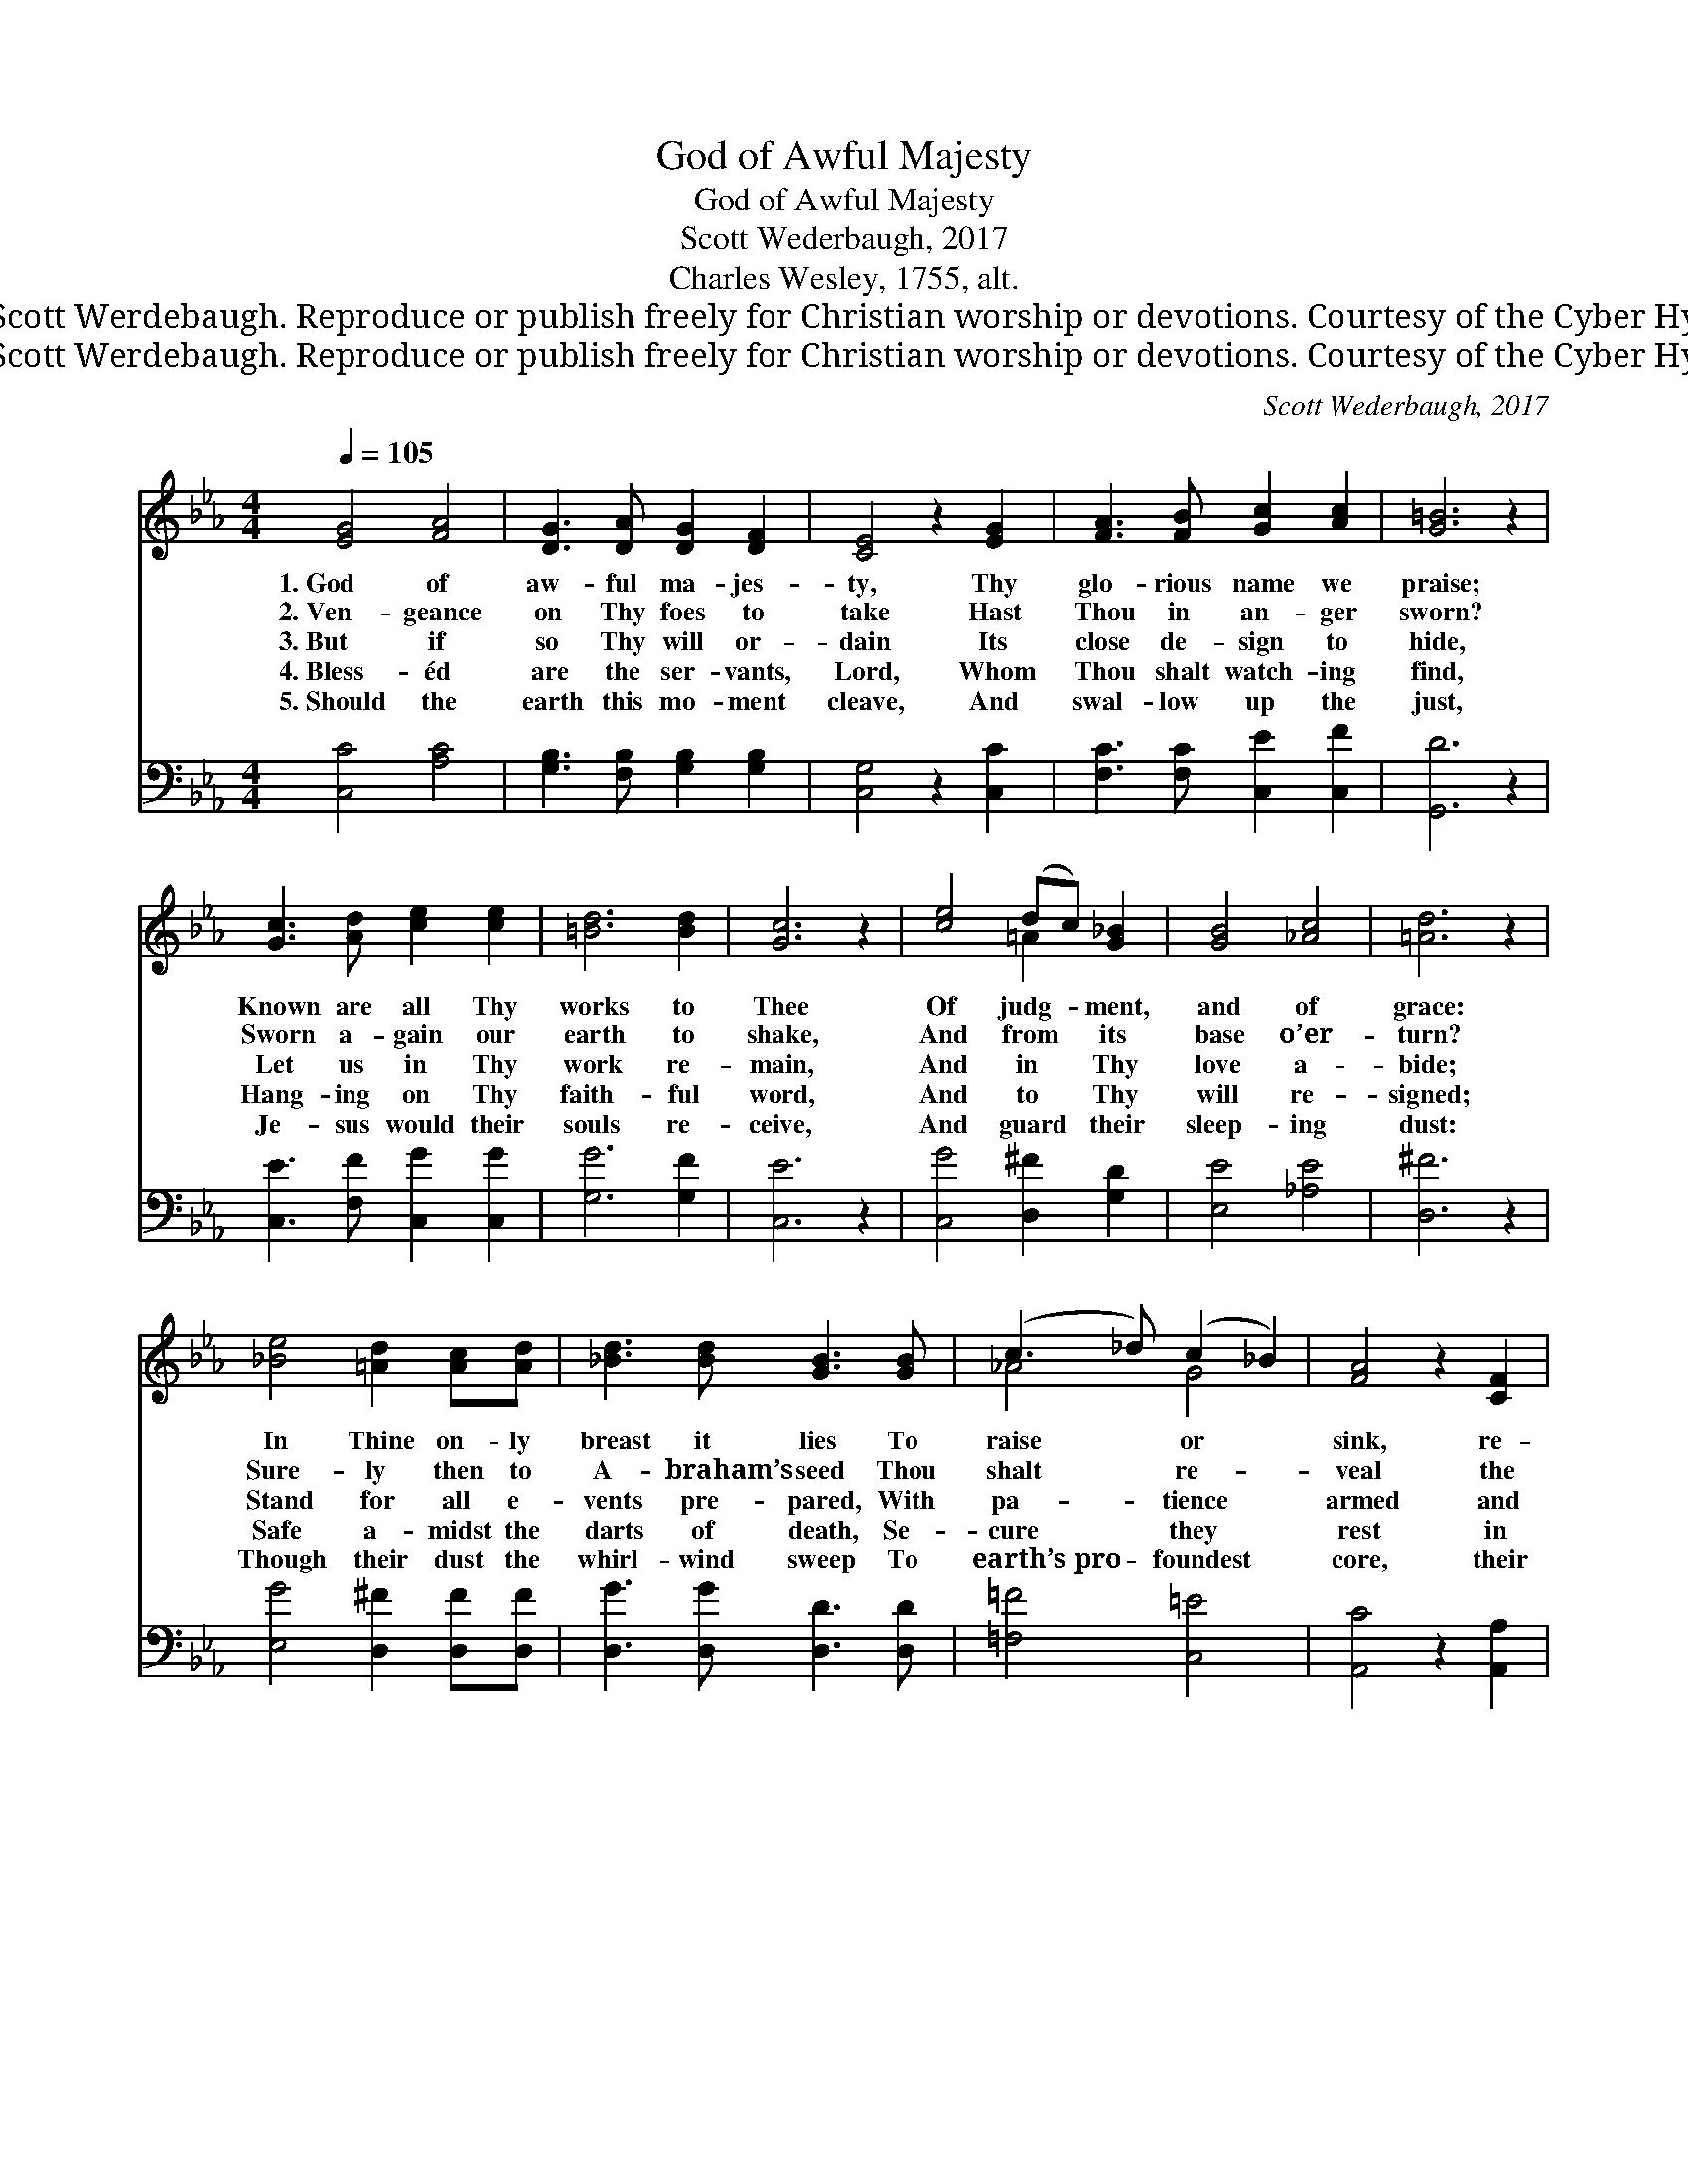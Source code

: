 X:1
T:God of Awful Majesty
T:God of Awful Majesty
T:Scott Wederbaugh, 2017
T:Charles Wesley, 1755, alt.
T:© 2017 Scott Werdebaugh. Reproduce or publish freely for Christian worship or devotions. Courtesy of the Cyber Hymnal™
T:© 2017 Scott Werdebaugh. Reproduce or publish freely for Christian worship or devotions. Courtesy of the Cyber Hymnal™
C:Scott Wederbaugh, 2017
Z:© 2017 Scott Werdebaugh. Reproduce or publish freely for Christian worship or devotions.
Z:Courtesy of the Cyber Hymnal™
%%score ( 1 2 ) ( 3 4 )
L:1/8
Q:1/4=105
M:4/4
K:Eb
V:1 treble 
V:2 treble 
V:3 bass 
V:4 bass 
V:1
 [EG]4 [FA]4 | [DG]3 [DA] [DG]2 [DF]2 | [CE]4 z2 [EG]2 | [FA]3 [FB] [Gc]2 [Ac]2 | [G=B]6 z2 | %5
w: 1.~God of|aw- ful ma- jes-|ty, Thy|glo- rious name we|praise;|
w: 2.~Ven- geance|on Thy foes to|take Hast|Thou in an- ger|sworn?|
w: 3.~But if|so Thy will or-|dain Its|close de- sign to|hide,|
w: 4.~Bless- éd|are the ser- vants,|Lord, Whom|Thou shalt watch- ing|find,|
w: 5.~Should the|earth this mo- ment|cleave, And|swal- low up the|just,|
 [Gc]3 [Ad] [ce]2 [ce]2 | [=Bd]6 [Bd]2 | [Gc]6 z2 | [ce]4 (dc) [G_B]2 | [GB]4 [_Ac]4 | [=Ad]6 z2 | %11
w: Known are all Thy|works to|Thee|Of judg- * ment,|and of|grace:|
w: Sworn a- gain our|earth to|shake,|And from * its|base o’er-|turn?|
w: Let us in Thy|work re-|main,|And in * Thy|love a-|bide;|
w: Hang- ing on Thy|faith- ful|word,|And to * Thy|will re-|signed;|
w: Je- sus would their|souls re-|ceive,|And guard * their|sleep- ing|dust:|
 [_Be]4 [=Ad]2 [Ac][Ad] | [_Bd]3 [Bd] [GB]3 [GB] | (c3 _d) (c2 _B2) | [FA]4 z2 [CF]2 | %15
w: In Thine on- ly|breast it lies To|raise * or *|sink, re-|
w: Sure- ly then to|A- braham’s seed Thou|shalt * re- *|veal the|
w: Stand for all e-|vents pre- pared, With|pa- * tience *|armed and|
w: Safe a- midst the|darts of death, Se-|cure * they *|rest in|
w: Though their dust the|whirl- wind sweep To|earth’s~pro- * foundest *|core, their|
 [CG]4 [C=E]4 | [CF]6 z2 (GA) | [GB]4 [GB]2 [GB]2 | [Gc]4 [Gc]4 | [G=B]4 z2 [GB]2 | [Gc]4 [Gc]4 | %21
w: vive or|slay: Wilt *|Thou yet a-|gain chas-|tise, Or|turn Thy|
w: wrath to|come, Speak *|the pun- ish-|ment de-|creed, And|warn us|
w: god- ly|fear; Stand *|for ev- er|on our|guard, Till|Thy great|
w: all a-|larms, Sure *|their Lord hath|spread be-|neath His|ev- er-|
w: sins for-|giv’n, Soon, *|e- merg- ing|from the|deep, They|rise, they|
 [=Bd]4 [FB]4 | [Gc]6 z2 |] %23
w: wrath a-|way?|
w: of our|doom.|
w: arm ap-|pear.|
w: last- ing|arms.|
w: mount to|Heav’n!|
V:2
 x8 | x8 | x8 | x8 | x8 | x8 | x8 | x8 | x4 =A2 x2 | x8 | x8 | x8 | x8 | _A4 G4 | x8 | x8 | %16
 x8 _E2 | x8 | x8 | x8 | x8 | x8 | x8 |] %23
V:3
 [C,C]4 [A,C]4 | [G,B,]3 [F,B,] [G,B,]2 [G,B,]2 | [C,G,]4 z2 [C,C]2 | [F,C]3 [F,C] [C,E]2 [C,F]2 | %4
 [G,,D]6 z2 | [C,E]3 [F,F] [C,G]2 [C,G]2 | [G,G]6 [G,F]2 | [C,E]6 z2 | [C,G]4 [D,^F]2 [G,D]2 | %9
 [E,E]4 [_A,E]4 | [D,^F]6 z2 | [E,G]4 [D,^F]2 [D,F][D,F] | [D,G]3 [D,G] [D,D]3 [D,D] | %13
 [=F,=F]4 [C,=E]4 | [A,,C]4 z2 [A,,A,]2 | [G,,_B,]4 (B,2 G,2) | [A,,A,]6 z2 [C,C]2 | %17
 [B,,D]4 [B,,D]2 [B,,D]2 | [C,E]4 [C,E]4 | [G,D]4 z2 [G,D]2 | [C,E]4 [C,E]4 | [G,,D]4 [G,,G]4 | %22
 [C,E]6 z2 |] %23
V:4
 x8 | x8 | x8 | x8 | x8 | x8 | x8 | x8 | x8 | x8 | x8 | x8 | x8 | x8 | x8 | x4 C,4 | x10 | x8 | %18
 x8 | x8 | x8 | x8 | x8 |] %23

